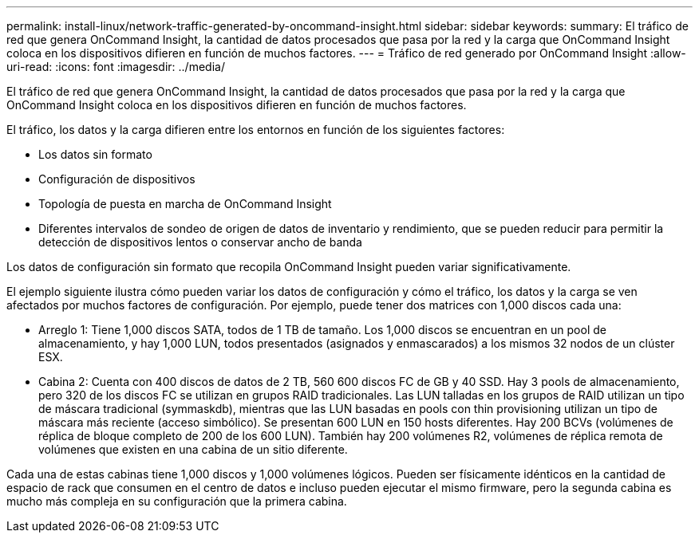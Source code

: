 ---
permalink: install-linux/network-traffic-generated-by-oncommand-insight.html 
sidebar: sidebar 
keywords:  
summary: El tráfico de red que genera OnCommand Insight, la cantidad de datos procesados que pasa por la red y la carga que OnCommand Insight coloca en los dispositivos difieren en función de muchos factores. 
---
= Tráfico de red generado por OnCommand Insight
:allow-uri-read: 
:icons: font
:imagesdir: ../media/


[role="lead"]
El tráfico de red que genera OnCommand Insight, la cantidad de datos procesados que pasa por la red y la carga que OnCommand Insight coloca en los dispositivos difieren en función de muchos factores.

El tráfico, los datos y la carga difieren entre los entornos en función de los siguientes factores:

* Los datos sin formato
* Configuración de dispositivos
* Topología de puesta en marcha de OnCommand Insight
* Diferentes intervalos de sondeo de origen de datos de inventario y rendimiento, que se pueden reducir para permitir la detección de dispositivos lentos o conservar ancho de banda


Los datos de configuración sin formato que recopila OnCommand Insight pueden variar significativamente.

El ejemplo siguiente ilustra cómo pueden variar los datos de configuración y cómo el tráfico, los datos y la carga se ven afectados por muchos factores de configuración. Por ejemplo, puede tener dos matrices con 1,000 discos cada una:

* Arreglo 1: Tiene 1,000 discos SATA, todos de 1 TB de tamaño. Los 1,000 discos se encuentran en un pool de almacenamiento, y hay 1,000 LUN, todos presentados (asignados y enmascarados) a los mismos 32 nodos de un clúster ESX.
* Cabina 2: Cuenta con 400 discos de datos de 2 TB, 560 600 discos FC de GB y 40 SSD. Hay 3 pools de almacenamiento, pero 320 de los discos FC se utilizan en grupos RAID tradicionales. Las LUN talladas en los grupos de RAID utilizan un tipo de máscara tradicional (symmaskdb), mientras que las LUN basadas en pools con thin provisioning utilizan un tipo de máscara más reciente (acceso simbólico). Se presentan 600 LUN en 150 hosts diferentes. Hay 200 BCVs (volúmenes de réplica de bloque completo de 200 de los 600 LUN). También hay 200 volúmenes R2, volúmenes de réplica remota de volúmenes que existen en una cabina de un sitio diferente.


Cada una de estas cabinas tiene 1,000 discos y 1,000 volúmenes lógicos. Pueden ser físicamente idénticos en la cantidad de espacio de rack que consumen en el centro de datos e incluso pueden ejecutar el mismo firmware, pero la segunda cabina es mucho más compleja en su configuración que la primera cabina.

